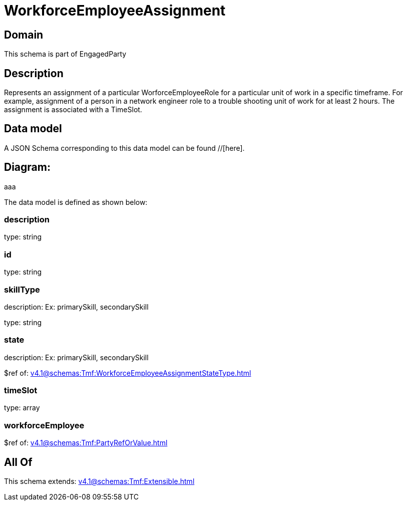 = WorkforceEmployeeAssignment

[#domain]
== Domain

This schema is part of EngagedParty

[#description]
== Description
Represents an assignment of a particular WorforceEmployeeRole for a particular unit of work in a specific timeframe. For example, assignment of a person in a network engineer role to a trouble shooting unit of work for at least 2 hours. The assignment is associated with a TimeSlot.


[#data_model]
== Data model

A JSON Schema corresponding to this data model can be found //[here].

== Diagram:
aaa

The data model is defined as shown below:


=== description
type: string


=== id
type: string


=== skillType
description: Ex: primarySkill, secondarySkill

type: string


=== state
description: Ex: primarySkill, secondarySkill

$ref of: xref:v4.1@schemas:Tmf:WorkforceEmployeeAssignmentStateType.adoc[]


=== timeSlot
type: array


=== workforceEmployee
$ref of: xref:v4.1@schemas:Tmf:PartyRefOrValue.adoc[]


[#all_of]
== All Of

This schema extends: xref:v4.1@schemas:Tmf:Extensible.adoc[]
